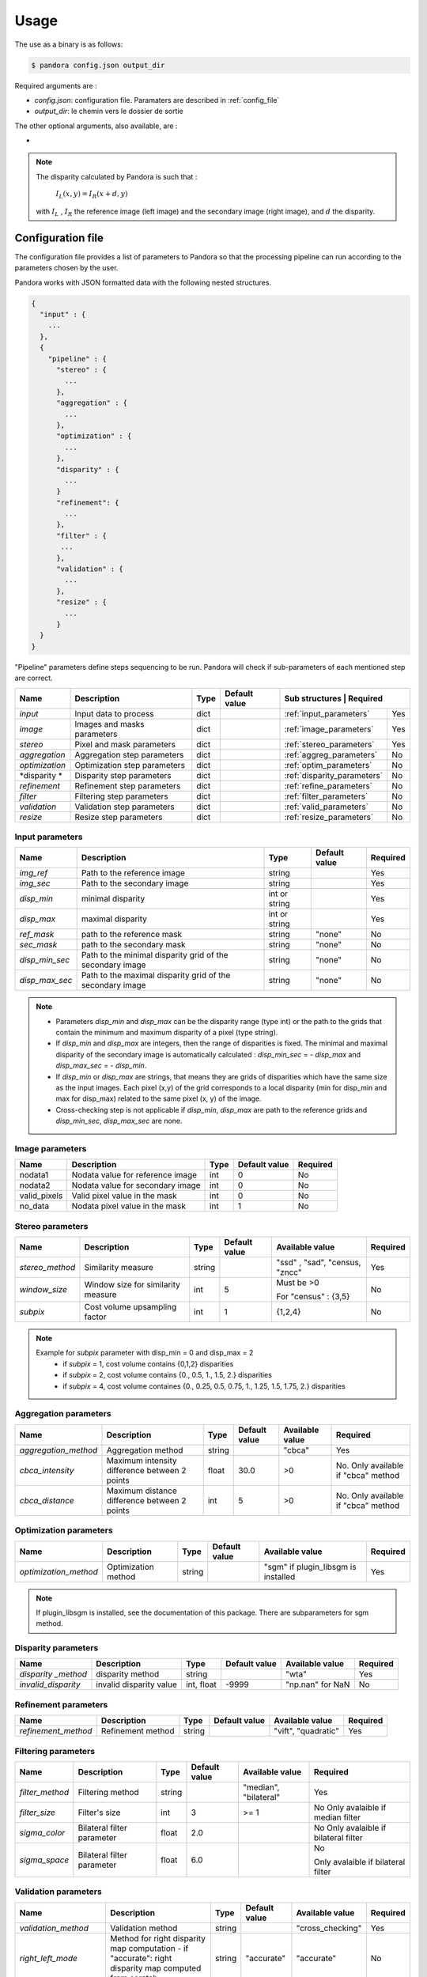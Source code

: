 Usage
=====

The use as a binary is as follows:

.. sourcecode:: text

    $ pandora config.json output_dir

Required arguments are :

- *config.json*: configuration file. Paramaters are described in :ref:`config_file`
- *output_dir*: le chemin vers le dossier de sortie

The other optional arguments, also available, are :

-
.. note::
    The disparity calculated by Pandora is such that :

        :math:`I_{L}(x, y) = I_{R}(x + d, y)`

    with :math:`I_{L}` , :math:`I_{R}` the reference image (left image) and the secondary image (right image), and
    :math:`d` the disparity.

.. _config_file:

Configuration file
------------------
The configuration file provides a list of parameters to Pandora so that the processing pipeline can
run according to the parameters chosen by the user.

Pandora works with JSON formatted data with the following nested structures.


.. sourcecode:: text

    {
      "input" : {
        ...
      },
      {
        "pipeline" : {
          "stereo" : {
            ...
          },
          "aggregation" : {
            ...
          },
          "optimization" : {
            ...
          },
          "disparity" : {
            ...
          }
          "refinement": {
            ...
          },
          "filter" : {
           ...
          },
          "validation" : {
            ...
          },
          "resize" : {
            ...
          }
      }
    }

"Pipeline" parameters define steps sequencing to be run. Pandora will check if sub-parameters of each mentioned step are correct.

+---------------------+-----------------------------------+------+---------------+------------------------------+---------+
| Name                | Description                       | Type | Default value | Sub structures              | Required |
+=====================+===================================+======+===============+=============================+==========+
| *input*             | Input data to process             | dict |               | :ref:`input_parameters`     | Yes      |
+---------------------+-----------------------------------+------+---------------+-----------------------------+----------+
| *image*             | Images and masks parameters       | dict |               | :ref:`image_parameters`     | Yes      |
+---------------------+-----------------------------------+------+---------------+-----------------------------+----------+
| *stereo*            | Pixel and mask parameters         | dict |               | :ref:`stereo_parameters`    | Yes      |
+---------------------+-----------------------------------+------+---------------+-----------------------------+----------+
| *aggregation*       | Aggregation step parameters       | dict |               | :ref:`aggreg_parameters`    | No       |
+---------------------+-----------------------------------+------+---------------+-----------------------------+----------+
| *optimization*      | Optimization step parameters      | dict |               | :ref:`optim_parameters`     | No       |
+---------------------+-----------------------------------+------+---------------+-----------------------------+----------+
| *disparity *        | Disparity  step parameters        | dict |               | :ref:`disparity_parameters` | No       |
+---------------------+-----------------------------------+------+---------------+-----------------------------+----------+
| *refinement*        | Refinement step parameters        | dict |               | :ref:`refine_parameters`    | No       |
+---------------------+-----------------------------------+------+---------------+-----------------------------+----------+
| *filter*            | Filtering step parameters         | dict |               | :ref:`filter_parameters`    | No       |
+---------------------+-----------------------------------+------+---------------+-----------------------------+----------+
| *validation*        | Validation step parameters        | dict |               | :ref:`valid_parameters`     | No       |
+---------------------+-----------------------------------+------+---------------+-----------------------------+----------+
| *resize*            | Resize step parameters            | dict |               | :ref:`resize_parameters`    | No       |
+---------------------+-----------------------------------+------+---------------+-----------------------------+----------+

.. _input_parameters:

Input parameters
^^^^^^^^^^^^^^^^

+----------------+-----------------------------------------------------------+---------------+---------------+----------+
| Name           | Description                                               | Type          | Default value | Required |
+================+===========================================================+===============+===============+==========+
|*img_ref*       | Path to the reference image                               | string        |               | Yes      |
+----------------+-----------------------------------------------------------+---------------+---------------+----------+
| *img_sec*      | Path to the secondary image                               | string        |               | Yes      |
+----------------+-----------------------------------------------------------+---------------+---------------+----------+
| *disp_min*     | minimal disparity                                         | int or string |               | Yes      |
+----------------+-----------------------------------------------------------+---------------+---------------+----------+
| *disp_max*     | maximal disparity                                         | int or string |               | Yes      |
+----------------+-----------------------------------------------------------+---------------+---------------+----------+
| *ref_mask*     | path to the reference mask                                | string        | "none"        | No       |
+----------------+-----------------------------------------------------------+---------------+---------------+----------+
| *sec_mask*     | path to the secondary mask                                | string        | "none"        | No       |
+----------------+-----------------------------------------------------------+---------------+---------------+----------+
| *disp_min_sec* | Path to the minimal disparity grid of the secondary image | string        | "none"        | No       |
+----------------+-----------------------------------------------------------+---------------+---------------+----------+
| *disp_max_sec* | Path to the maximal disparity grid of the secondary image | string        | "none"        | No       |
+----------------+-----------------------------------------------------------+---------------+---------------+----------+

.. note::
    - Parameters *disp_min* and *disp_max* can be the disparity range (type int) or the path to the grids
      that contain the minimum and maximum disparity of a pixel (type string).
    - If *disp_min* and *disp_max* are integers, then the range of disparities is fixed. The minimal and maximal
      disparity of the secondary image is automatically calculated : *disp_min_sec* = - *disp_max* and *disp_max_sec* = - *disp_min*.
    - If *disp_min* or *disp_max* are strings, that means they are grids of disparities which have the same size as the input images.
      Each pixel (x,y) of the grid corresponds to a local disparity (min for disp_min and max for disp_max) related to the same pixel (x, y) of the image.
    - Cross-checking step is not applicable if *disp_min*, *disp_max* are path to the reference grids and *disp_min_sec*, *disp_max_sec* are none.


.. _image_parameters:

Image parameters
^^^^^^^^^^^^^^^^

+--------------+----------------------------------+------+---------------+----------+
| Name         | Description                      | Type | Default value | Required |
+==============+==================================+======+===============+==========+
| nodata1      | Nodata value for reference image | int  | 0             | No       |
+--------------+----------------------------------+------+---------------+----------+
| nodata2      | Nodata value for secondary image | int  | 0             | No       |
+--------------+----------------------------------+------+---------------+----------+
| valid_pixels | Valid pixel value in the mask    | int  | 0             | No       |
+--------------+----------------------------------+------+---------------+----------+
| no_data      | Nodata pixel value in the mask   | int  | 1             | No       |
+--------------+----------------------------------+------+---------------+----------+


.. _stereo_parameters:

Stereo parameters
^^^^^^^^^^^^^^^^^
+-----------------+------------------------------------+--------+---------------+--------------------------------+----------+
| Name            | Description                        | Type   | Default value | Available value                | Required |
+=================+====================================+========+===============+================================+==========+
| *stereo_method* | Similarity measure                 | string |               | "ssd" , "sad", "census, "zncc" | Yes      |
+-----------------+------------------------------------+--------+---------------+--------------------------------+----------+
| *window_size*   | Window size for similarity measure | int    | 5             | Must be >0                     | No       |
|                 |                                    |        |               |                                |          |
|                 |                                    |        |               | For "census" : {3,5}           |          |
+-----------------+------------------------------------+--------+---------------+--------------------------------+----------+
| *subpix*        | Cost volume upsampling factor      | int    | 1             | {1,2,4}                        | No       |
+-----------------+------------------------------------+--------+---------------+--------------------------------+----------+

.. note::
    Example for *subpix* parameter with disp_min = 0 and disp_max = 2
        - if *subpix* = 1, cost volume contains {0,1,2} disparities
        - if *subpix* = 2, cost volume contains {0., 0.5, 1., 1.5, 2.} disparities
        - if *subpix* = 4, cost volume containes {0., 0.25, 0.5, 0.75, 1., 1.25, 1.5, 1.75, 2.} disparities

.. _aggreg_parameters:

Aggregation parameters
^^^^^^^^^^^^^^^^^^^^^^

+----------------------+-----------------------------------------------+--------+---------------+-----------------+-------------------------------------+
| Name                 | Description                                   | Type   | Default value | Available value | Required                            |
+======================+===============================================+========+===============+=================+=====================================+
| *aggregation_method* | Aggregation method                            | string |               | "cbca"          | Yes                                 |
+----------------------+-----------------------------------------------+--------+---------------+-----------------+-------------------------------------+
| *cbca_intensity*     | Maximum intensity difference between 2 points | float  | 30.0          | >0              | No. Only available if "cbca" method |
+----------------------+-----------------------------------------------+--------+---------------+-----------------+-------------------------------------+
| *cbca_distance*      | Maximum distance difference between 2 points  | int    | 5             | >0              | No. Only available if "cbca" method |
+----------------------+-----------------------------------------------+--------+---------------+-----------------+-------------------------------------+

.. _optim_parameters:

Optimization parameters
^^^^^^^^^^^^^^^^^^^^^^^

+-----------------------+----------------------+--------+---------------+-------------------------------------+----------+
| Name                  | Description          | Type   | Default value | Available value                     | Required |
+=======================+======================+========+===============+=====================================+==========+
| *optimization_method* | Optimization method  | string |               | "sgm" if plugin_libsgm is installed | Yes      |
+-----------------------+----------------------+--------+---------------+-------------------------------------+----------+

.. note:: If plugin_libsgm is installed, see the documentation of this package. There are subparameters for sgm method.

.. _disparity_parameters:

Disparity  parameters
^^^^^^^^^^^^^^^^^^^^^

+---------------------+--------------------------+------------+---------------+---------------------+----------+
| Name                | Description              | Type       | Default value | Available value     | Required |
+=====================+==========================+============+===============+=====================+==========+
| *disparity _method* | disparity method         | string     |               | "wta"               | Yes      |
+---------------------+--------------------------+------------+---------------+---------------------+----------+
| *invalid_disparity* | invalid disparity value  | int, float |     -9999     | "np.nan" for NaN    | No       |
+---------------------+--------------------------+------------+---------------+---------------------+----------+

.. _refine_parameters:

Refinement parameters
^^^^^^^^^^^^^^^^^^^^^

+---------------------+-------------------+--------+---------------+---------------------+----------+
| Name                | Description       | Type   | Default value | Available value     | Required |
+=====================+===================+========+===============+=====================+==========+
| *refinement_method* | Refinement method | string |               | "vift", "quadratic" | Yes      |
+---------------------+-------------------+--------+---------------+---------------------+----------+

.. _filter_parameters:

Filtering parameters
^^^^^^^^^^^^^^^^^^^^

+-----------------+----------------------------+--------+---------------+-----------------------+------------------------------------+
| Name            | Description                | Type   | Default value | Available value       | Required                           |
+=================+============================+========+===============+=======================+====================================+
| *filter_method* | Filtering method           | string |               | "median", "bilateral" | Yes                                |
+-----------------+----------------------------+--------+---------------+-----------------------+------------------------------------+
| *filter_size*   | Filter's size              | int    | 3             | >= 1                  | No                                 |
|                 |                            |        |               |                       | Only avalaible if median filter    |
+-----------------+----------------------------+--------+---------------+-----------------------+------------------------------------+
| *sigma_color*   | Bilateral filter parameter | float  | 2.0           |                       | No                                 |
|                 |                            |        |               |                       | Only avalaible if bilateral filter |
+-----------------+----------------------------+--------+---------------+-----------------------+------------------------------------+
| *sigma_space*   | Bilateral filter parameter | float  | 6.0           |                       | No                                 |
|                 |                            |        |               |                       |                                    |
|                 |                            |        |               |                       | Only avalaible if bilateral filter |
+-----------------+----------------------------+--------+---------------+-----------------------+------------------------------------+

.. _valid_parameters:

Validation parameters
^^^^^^^^^^^^^^^^^^^^^

+-----------------------------------+---------------------------------------------------------------------------------------------------------+--------+---------------+---------------------------+----------+
| Name                              | Description                                                                                             | Type   | Default value | Available value           | Required |
+===================================+=========================================================================================================+========+===============+===========================+==========+
| *validation_method*               | Validation method                                                                                       | string |               | "cross_checking"          | Yes      |
+-----------------------------------+---------------------------------------------------------------------------------------------------------+--------+---------------+---------------------------+----------+
| *right_left_mode*                 | Method for right disparity map computation                                                              | string | "accurate"    | "accurate"                | No       |
|                                   | - if "accurate": right disparity map computed from scratch                                              |        |               |                           |          |
+-----------------------------------+---------------------------------------------------------------------------------------------------------+--------+---------------+---------------------------+----------+
| *interpolated_disparity*          | Interpolation method for filling occlusion and mismatches                                               | string |               | "mc_cnn", "sgm"           | No       |
+-----------------------------------+---------------------------------------------------------------------------------------------------------+--------+---------------+---------------------------+----------+

.. _resize_parameters:

Resize  parameters
^^^^^^^^^^^^^^^^^^

+---------------------+--------------------------+------------+---------------+---------------------+----------+
| Name                | Description              | Type       | Default value | Available value     | Required |
+=====================+==========================+============+===============+=====================+==========+
| *border_disparity*  | border  disparity value  | int, float |               | "np.nan" for NaN    | Yes      |
+---------------------+--------------------------+------------+---------------+---------------------+----------+

.. note::
  See :ref:`border_management` to understand the goal of this step.

Sequencing of Pandora steps (Pandora Machine)
^^^^^^^^^^^^^^^^^^^^^^^^^^^^^^^^^^^^^^^^^^^^^

Moreover, Pandora will check if the requested steps sequencing is correct following the permitted
transition defined by the Pandora Machine (`transitions <https://github.com/pytransitions/transitions>`_)

Pandora Machine defines 5 possible states:
 - begin
 - cost_volume
 - reference_disparity
 - reference_and_secondary_disparity
 - Resized_disparity

It starts at the begin state. To go from a state from another one, transitions are called and triggered
by specific name. It corresponds to the name of Pandora steps you can write in configuration file.

The following diagram highligts all states and possible transitions.

    .. figure:: ../Images/Machine_state_diagram.png


Examples
--------

SSD measurment and filtered disparity map
^^^^^^^^^^^^^^^^^^^^^^^^^^^^^^^^^^^^^^^^^

Configuration to produce a disparity map, computed by SSD method, and filterd by
median filter method.

.. sourcecode:: text

    {
      "input": {
        "ref_mask": null,
        "sec_mask": null,
        "disp_min_sec": null,
        "disp_max_sec": null,
        "img_ref": "img_ref.png",
        "img_sec": "img_ref.png",
        "disp_min": -100,
        "disp_max": 100
      },
      "pipeline": {
          "stereo": {
            "stereo_method": "ssd",
            "window_size": 5,
            "subpix": 1
          },
          "disparity": {
            "disparity_method": "wta",
            "invalid_disparity": "np.nan"
          },
          "filter": {
            "filter_method": "median"
          }
          "resize": {
            "border_disparity": "np.nan"
          }
      }
    }

An impossible sequencing
^^^^^^^^^^^^^^^^^^^^^^^^^^^^^^^^^

.. sourcecode:: text

    {
      "input": {
        "ref_mask": null,
        "sec_mask": null,
        "disp_min_sec": null,
        "disp_max_sec": null,
        "img_ref": "img_ref.png",
        "img_sec": "img_ref.png",
        "disp_min": -100,
        "disp_max": 100
      },
      "pipeline": {
          "stereo": {
            "stereo_method": "ssd",
            "window_size": 5,
            "subpix": 1
          },
          "filter": {
            "filter_method": "median"
          }
          "disparity": {
            "disparity_method": "wta",
            "invalid_disparity": "np.nan"
          },
          "filter": {
            "filter_method": "median"
          }
     }
    }

With this configuration, you receive the following error

.. sourcecode:: text

    Problem during Pandora checking configuration steps sequencing. Check your configuration file.
    (...)
    transitions.core.MachineError: "Can't trigger event filter from state cost_volume!"

Before the start, Pandora Machine is in the "begin" state. The configuration file defines *stereo* as
the first step to be triggered. So, Pandora Machine go from *begin* state to *cost_volume* state.
Next, the *filter* is going to be triggered but this is not possible. This step can be triggered only
if the Pandora Machine is in *reference_disparity* or *reference_and_secondary_disparity*.


Output
-----------

Pandora will store several data in the output folder, the tree structure is defined in the file
pandora/output_tree_design.py.

Saved images

- *ref_disparity.tif*, *sec_disparity.tif* : disparity maps in reference and secondary image geometry.

- *ref_validity_mask.tif*, *sec_validity_mask.tif* : the :ref:`validity_mask` in reference image geometry, and
  secondary. Note that bits 4, 5, 8 and 9 can only be calculated if a validation step is set.

.. note::
    Secondary products are only available if a validation step is
    configured ( ex: validation_method = cross_checking).

.. _validity_mask:

Validity mask
^^^^^^^^^^^^^

Validity masks indicate why a pixel in the image is invalid and
provide information on the reliability of the match. These masks are 16-bit encoded: each bit
represents a rejection / information criterion (= 1 if rejection / information, = 0 otherwise):

 +---------+--------------------------------------------------------------------------------------------------------+
 | **Bit** | **Description**                                                                                        |
 +---------+--------------------------------------------------------------------------------------------------------+
 |         | The point is invalid, there are two possible cases:                                                    |
 |         |                                                                                                        |
 |    0    |   * border of reference image                                                                          |
 |         |   * nodata of reference image                                                                          |
 +---------+--------------------------------------------------------------------------------------------------------+
 |         | The point is invalid, there are two possible cases:                                                    |
 |         |                                                                                                        |
 |    1    |   - Disparity range does not permit to find any point on the secondary image                           |
 |         |   - nodata of secondary image                                                                          |
 +---------+--------------------------------------------------------------------------------------------------------+
 |    2    | Information : disparity range cannot be used completely , reaching border of secondary image           |
 +---------+--------------------------------------------------------------------------------------------------------+
 |    3    | Information: calculations stopped at the pixel stage, sub-pixel interpolation was not successful       |
 |         | (for vfit: pixels d-1 and/or d+1 could not be calculated)                                              |
 +---------+--------------------------------------------------------------------------------------------------------+
 |    4    | Information : closed occlusion                                                                         |
 +---------+--------------------------------------------------------------------------------------------------------+
 |    5    | Information : closed mismatch                                                                          |
 +---------+--------------------------------------------------------------------------------------------------------+
 |    6    | The point is invalid: invalidated by the validity mask associated to the reference image               |
 +---------+--------------------------------------------------------------------------------------------------------+
 |    7    | The point is invalid: secondary positions to be scanned invalidated by the mask of the secondary image |
 +---------+--------------------------------------------------------------------------------------------------------+
 |    8    | The Point is invalid: point located in an occlusion area                                               |
 +---------+--------------------------------------------------------------------------------------------------------+
 |    9    | The point is invalid: mismatch                                                                         |
 +---------+--------------------------------------------------------------------------------------------------------+
